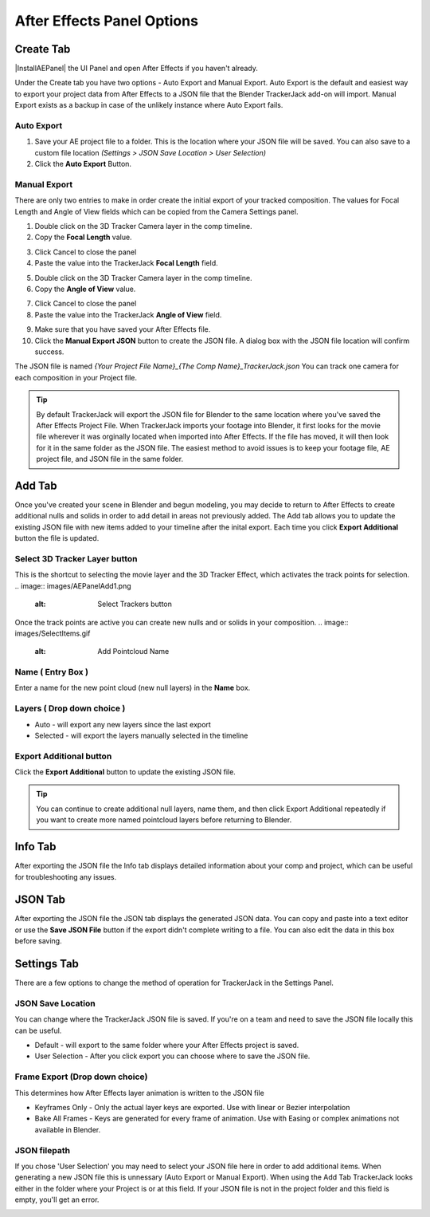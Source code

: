 #################
After Effects Panel Options
#################

======================================================
Create Tab
======================================================

|InstallAEPanel| the UI Panel and open After Effects if you haven't already.

Under the Create tab you have two options - Auto Export and Manual Export. 
Auto Export is the default and easiest way to export your project data from After Effects to a JSON file that the Blender TrackerJack add-on will import. 
Manual Export exists as a backup in case of the unlikely instance where Auto Export fails.

.. image:: images/AEPanelCreate.png
      :alt: After Effects TrackerJack Panel
 
.. |InstallAEPanel| raw:: html

      <a href="https://trackerjack-tutorial.readthedocs.io/en/latest/installation.html#after-effects-panel-install">Install</a>
      

Auto Export
_________________

1. Save your AE project file to a folder. This is the location where your JSON file will be saved. 
   You can also save to a custom file location *(Settings > JSON Save Location > User Selection)* 

2. Click the **Auto Export** Button.

.. image:: images/AEAutoBut.png
      :alt: Auto Export Button


Manual Export
_________________
There are only two entries to make in order create the initial export of your tracked composition. The values for Focal Length and Angle of View fields which can be copied from the Camera Settings panel.

1. Double click on the 3D Tracker Camera layer in the comp timeline.

2. Copy the **Focal Length** value.

.. image:: images/AEManCam1.png
  :alt: Camera Settings Focal Length
        
3. Click Cancel to close the panel

4. Paste the value into the TrackerJack **Focal Length** field.

.. image:: images/AEManPan1.png
  :alt: TrackerJack Focal Length


5. Double click on the 3D Tracker Camera layer in the comp timeline.

6. Copy the **Angle of View** value.

.. image:: images/AEManCam2.png
  :alt: Camera Setting Angle of View

7. Click Cancel to close the panel

8. Paste the value into the TrackerJack **Angle of View** field.

.. image:: images/AEManPan2.png
  :alt: TrackerJack Angle of View
        
9. Make sure that you have saved your After Effects file.

10. Click the **Manual Export JSON** button to create the JSON file. A dialog box with the JSON file location will confirm success.

.. image:: images/AEManBut.png
  :alt: Manual Export Button

The JSON file is named *{Your Project File Name}_{The Comp Name}_TrackerJack.json* You can track one camera for each composition in your Project file.

.. tip::
        By default TrackerJack will export the JSON file for Blender to the same location where you've saved the After Effects Project File. When TrackerJack imports your footage into Blender, it first looks for the movie file wherever it was orginally located when imported into After Effects. If the file has moved, it will then look for it in the same folder as the JSON file. The easiest method to avoid issues is to keep your footage file, AE project file, and JSON file in the same folder.


======================================================
Add Tab
======================================================
.. image:: images/AEPanelAdd.png
  :alt: TrackerJack Add Tab

Once you've created your scene in Blender and begun modeling, you may decide to return to After Effects to create additional nulls and solids in order to add detail in areas not previously added. The Add tab allows you to update the existing JSON file with new items added to your timeline after the inital export. Each time you click **Export Additional** button the file is updated. 

Select 3D Tracker Layer button
_________________

This is the shortcut to selecting the movie layer and the 3D Tracker Effect, which activates the track points for selection.
.. image:: images/AEPanelAdd1.png
  :alt: Select Trackers button

Once the track points are active you can create new nulls and or solids in your composition.
.. image:: images/SelectItems.gif
  :alt: Add Pointcloud Name

Name ( Entry Box )
_________________

Enter a name for the new point cloud (new null layers) in the **Name** box.
 
.. image:: images/AEPanelAdd2.png
  :alt: Add Pointcloud Name

Layers ( Drop down choice )
_________________

* Auto - will export any new layers since the last export

* Selected - will export the layers manually selected in the timeline

.. image:: images/AEPanelAdd3.png
  :alt: Layer Choice

Export Additional button
_________________
Click the **Export Additional** button to update the existing JSON file.

.. image:: images/AEPanelAdd4.png
  :alt: Export Additional Button

.. tip::
        You can continue to create additional null layers, name them, and then click Export Additional repeatedly if you want to create more named pointcloud layers before returning to Blender.

======================================================
Info Tab
======================================================
.. image:: images/AEPanelInfo.png
  :alt: Info Tab

After exporting the JSON file the Info tab displays detailed information about your comp and project, which can be useful for troubleshooting any issues.

======================================================
JSON Tab
======================================================
.. image:: images/AEPanelJSON.png
  :alt: JSON Tab

After exporting the JSON file the JSON tab displays the generated JSON data. You can copy and paste into a text editor or use the **Save JSON File** button if the export didn't complete writing to a file. You can also edit the data in this box before saving.


======================================================
Settings Tab
======================================================
.. image:: images/AEPanelSettings.png
  :alt: Info Tab

There are a few options to change the method of operation for TrackerJack in the Settings Panel.

JSON Save Location
_________________
.. image:: images/AESettingsSave.png
  :alt: JSON Tab


You can change where the TrackerJack JSON file is saved. If you're on a team and need to save the JSON file locally this can be useful.

* Default - will export to the same folder where your After Effects project is saved.
   
* User Selection - After you click export you can choose where to save the JSON file.


Frame Export (Drop down choice)
_________________

This determines how After Effects layer animation is written to the JSON file

.. image:: images/AESettingsFrame.png
  :alt: Frame Export Choice

* Keyframes Only - Only the actual layer keys are exported. Use with linear or Bezier interpolation
   
* Bake All Frames - Keys are generated for every frame of animation. Use with Easing or complex animations not available in Blender.


JSON filepath
_________________

If you chose 'User Selection' you may need to select your JSON file here in order to add additional items. When generating a new JSON file this is unnessary (Auto Export or Manual Export). When using the Add Tab TrackerJack looks either in the folder where your Project is or at this field. If your JSON file is not in the project folder and this field is empty, you'll get an error.

.. image:: images/AESettingsFilepath.png
  :alt: JSON filepath


